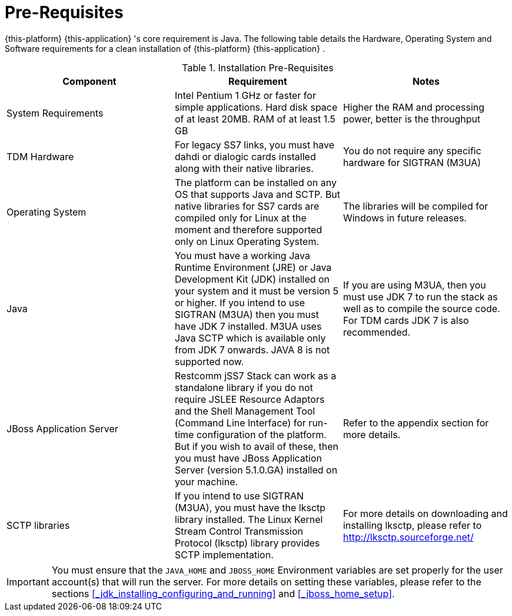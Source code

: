 = Pre-Requisites

{this-platform} {this-application} 's core requirement is Java.
The following table details the Hardware, Operating System and Software requirements for a clean installation of {this-platform} {this-application} .
 

.Installation Pre-Requisites
[cols="1,1,1", frame="all", options="header"]
|===
| Component | Requirement | Notes
| System Requirements | Intel Pentium 1 GHz or faster for simple applications. Hard disk space of at least 20MB. RAM of at least 1.5 GB | Higher the RAM and processing power, better is the throughput
| TDM Hardware | For legacy SS7 links, you must have dahdi or dialogic cards installed along with their native libraries. |  You do not require any specific hardware for SIGTRAN (M3UA)
| Operating System | The platform can be installed on any OS that supports Java and SCTP. But native libraries for SS7 cards are compiled only for Linux at the moment and therefore supported only on Linux Operating System. | The libraries will be compiled for Windows in future releases.
| Java | You must have a working Java Runtime Environment (JRE) or Java Development Kit (JDK) installed on your system and it must be version 5 or higher. If you intend to use SIGTRAN (M3UA) then you must have JDK 7 installed. M3UA uses Java SCTP which is available only from JDK 7 onwards. JAVA 8 is not supported now. | If you are using M3UA, then you must use JDK 7 to run the stack as well as to compile the source code. For TDM cards JDK 7 is also recommended. 
| JBoss Application Server | Restcomm jSS7 Stack can work as a standalone library if you do not require JSLEE Resource Adaptors and the Shell Management Tool (Command Line Interface) for run-time configuration of the platform. But if you wish to avail of these, then you must have JBoss Application Server (version 5.1.0.GA) installed on your machine. | Refer to the appendix section for more details.
| SCTP libraries | If you intend to use SIGTRAN (M3UA), you must have the lksctp library installed. The Linux Kernel Stream Control Transmission Protocol (lksctp) library provides SCTP implementation. | For more details on downloading and installing lksctp, please refer to http://lksctp.sourceforge.net/
|===


IMPORTANT: You must ensure that the `JAVA_HOME` and `JBOSS_HOME` Environment variables are set properly for the user account(s) that will run the server.
For more details on setting these variables, please refer to the sections <<_jdk_installing_configuring_and_running>> and <<_jboss_home_setup>>. 
